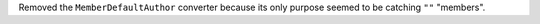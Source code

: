 Removed the ``MemberDefaultAuthor`` converter because its only purpose seemed to be catching ``""`` "members".
